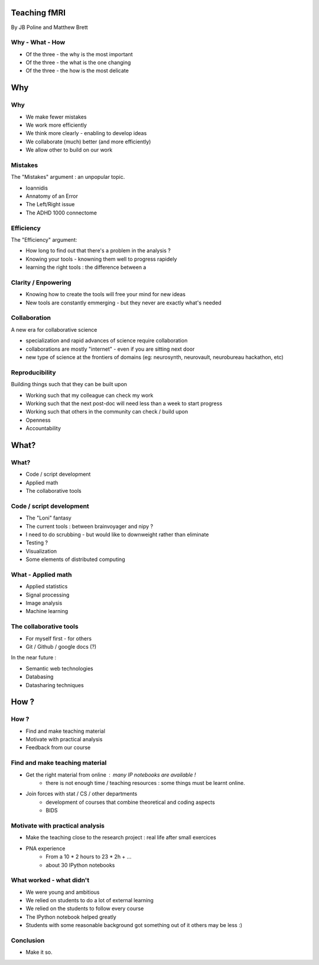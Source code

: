 
.. Teaching FMRI slides file, created by
   hieroglyph-quickstart on Sat Jan 11 20:01:57 2014.

Teaching fMRI
=============

By JB Poline and Matthew Brett

Why - What - How
----------------

* Of the three - the why is the most important
* Of the three - the what is the one changing 
* Of the three - the how is the most delicate

Why 
==============

Why 
--------------

* We make fewer mistakes
* We work more efficiently
* We think more clearly - enabling to develop ideas
* We collaborate (much) better (and more efficiently)
* We allow other to build on our work


Mistakes
--------------------

The "Mistakes" argument : an unpopular topic.

- Ioannidis
- Annatomy of an Error
- The Left/Right issue
- The ADHD 1000 connectome

Efficiency
--------------------

The "Efficiency" argument: 

- How long to find out that there's a problem in the analysis ?
- Knowing your tools - knowning them well to progress rapidely
- learning the right tools : the difference between a 

Clarity / Enpowering
--------------------

* Knowing how to create the tools will free your mind for new ideas
* New tools are constantly emmerging - but they never are exactly what's needed


Collaboration
-------------

A new era for collaborative science

- specialization and rapid advances of science require collaboration
- collaborations are mostly "internet" - even if you are sitting next door
- new type of science at the frontiers of domains (eg: neurosynth, neurovault, neurobureau hackathon, etc)


Reproducibility
---------------

Building things such that they can be built upon

* Working such that my colleague can check my work

* Working such that the next post-doc will need less than a week to start progress

* Working such that others in the community can check / build upon

* Openness 

* Accountability


What?
=====

What?
-----

- Code / script development 
- Applied math
- The collaborative tools

Code / script development 
-------------------------

- The "Loni" fantasy
- The current tools : between brainvoyager and nipy ?
- I need to do scrubbing - but would like to downweight rather than eliminate
- Testing ? 
- Visualization 
- Some elements of distributed computing 

What - Applied math
--------------------

* Applied statistics 
* Signal processing
* Image analysis 
* Machine learning

The collaborative tools 
-----------------------

- For myself first - for others
- Git / Github / google docs (?) 

In the near future : 

- Semantic web technologies 
- Databasing  
- Datasharing techniques

How ?
=====

How ?
-----

- Find and make teaching material
- Motivate with practical analysis
- Feedback from our course

Find and make teaching material
-------------------------------

* Get the right material from online : many IP notebooks are available !
        - there is not enough time / teaching resources : some things must be learnt online. 

* Join forces with stat / CS / other departments 
        - development of courses that combine theoretical and coding aspects
        - BIDS

Motivate with practical analysis
--------------------------------

* Make the teaching close to the research project : real life after small exercices

* PNA experience
        - From a 10 * 2 hours to 23 * 2h + ...
        - about 30 IPython notebooks

What worked - what didn't  
------------------------------------

* We were young and ambitious
* We relied on students to do a lot of external learning
* We relied on the students to follow every course
* The IPython notebook helped greatly
* Students with some reasonable background got something out of it
  others may be less :)

Conclusion
----------

* Make it so.



